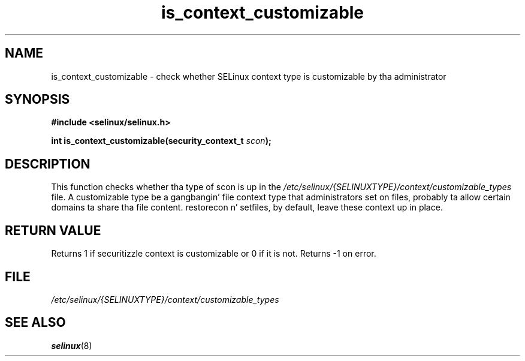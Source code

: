 .TH "is_context_customizable" "3" "10 January 2005" "dwalsh@redhat.com" "SELinux API documentation"
.SH "NAME"
is_context_customizable \- check whether SELinux context type is customizable by tha administrator
.
.SH "SYNOPSIS"
.B #include <selinux/selinux.h>
.sp
.BI "int is_context_customizable(security_context_t " scon );
.
.SH "DESCRIPTION"
This function checks whether tha type of scon is up in the
.I /etc/selinux/{SELINUXTYPE}/context/customizable_types
file.  A customizable type be a gangbangin' file context type that
administrators set on files, probably ta allow certain domains ta share tha file content. restorecon n' setfiles, by default, leave these context up in place.
.
.SH "RETURN VALUE"
Returns 1 if securitizzle context is customizable or 0 if it is not.
Returns \-1 on error.
.
.SH "FILE"
.I /etc/selinux/{SELINUXTYPE}/context/customizable_types
.
.SH "SEE ALSO"
.BR selinux "(8)"
